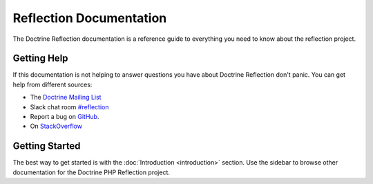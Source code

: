 Reflection Documentation
=================

The Doctrine Reflection documentation is a reference guide to everything you need
to know about the reflection project.

Getting Help
------------

If this documentation is not helping to answer questions you have about
Doctrine Reflection don't panic. You can get help from different sources:

-  The `Doctrine Mailing List <https://groups.google.com/group/doctrine-user>`_
-  Slack chat room `#reflection <https://www.doctrine-project.org/slack>`_
-  Report a bug on `GitHub <https://github.com/doctrine/reflection/issues>`_.
-  On `StackOverflow <https://stackoverflow.com/questions/tagged/doctrine-reflection>`_

Getting Started
---------------

The best way to get started is with the :doc:`Introduction <introduction>` section.
Use the sidebar to browse other documentation for the Doctrine PHP Reflection project.
